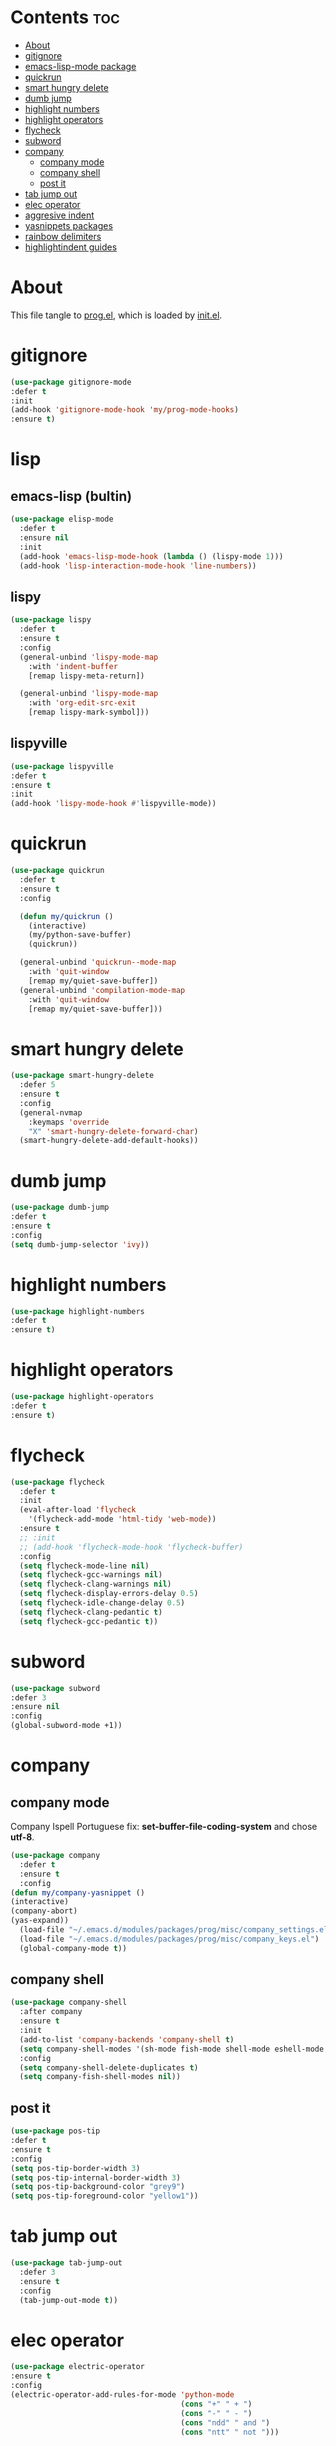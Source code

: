 #+PROPERTY: header-args :tangle yes

* Contents                                                                :toc:
- [[#about][About]]
- [[#gitignore][gitignore]]
- [[#emacs-lisp-mode-package][emacs-lisp-mode package]]
- [[#quickrun][quickrun]]
- [[#smart-hungry-delete][smart hungry delete]]
- [[#dumb-jump][dumb jump]]
- [[#highlight-numbers][highlight numbers]]
- [[#highlight-operators][highlight operators]]
- [[#flycheck][flycheck]]
- [[#subword][subword]]
- [[#company][company]]
  - [[#company-mode][company mode]]
  - [[#company-shell][company shell]]
  - [[#post-it][post it]]
- [[#tab-jump-out][tab jump out]]
- [[#elec-operator][elec operator]]
- [[#aggresive-indent][aggresive indent]]
- [[#yasnippets-packages][yasnippets packages]]
- [[#rainbow-delimiters][rainbow delimiters]]
- [[#highlightindent-guides][highlightindent guides]]

* About
This file tangle to [[https://github.com/mrbig033/emacs/blob/master/modules/packages/prog/prog.el][prog.el]], which is loaded by [[https://github.com/mrbig033/emacs/blob/master/init.el][init.el]].
* gitignore
#+BEGIN_SRC emacs-lisp
(use-package gitignore-mode
:defer t
:init
(add-hook 'gitignore-mode-hook 'my/prog-mode-hooks)
:ensure t)
#+END_SRC

* lisp
** emacs-lisp (bultin)
#+BEGIN_SRC emacs-lisp
(use-package elisp-mode
  :defer t
  :ensure nil
  :init
  (add-hook 'emacs-lisp-mode-hook (lambda () (lispy-mode 1)))
  (add-hook 'lisp-interaction-mode-hook 'line-numbers))
#+END_SRC

** lispy
#+BEGIN_SRC emacs-lisp
(use-package lispy
  :defer t
  :ensure t
  :config
  (general-unbind 'lispy-mode-map
    :with 'indent-buffer
    [remap lispy-meta-return])

  (general-unbind 'lispy-mode-map
    :with 'org-edit-src-exit
    [remap lispy-mark-symbol]))
#+END_SRC

** lispyville
#+BEGIN_SRC emacs-lisp
(use-package lispyville
:defer t
:ensure t
:init
(add-hook 'lispy-mode-hook #'lispyville-mode))
#+END_SRC

* quickrun
#+BEGIN_SRC emacs-lisp
(use-package quickrun
  :defer t
  :ensure t
  :config

  (defun my/quickrun ()
    (interactive)
    (my/python-save-buffer)
    (quickrun))

  (general-unbind 'quickrun--mode-map
    :with 'quit-window
    [remap my/quiet-save-buffer])
  (general-unbind 'compilation-mode-map
    :with 'quit-window
    [remap my/quiet-save-buffer]))
#+END_SRC

* smart hungry delete
#+BEGIN_SRC emacs-lisp
(use-package smart-hungry-delete
  :defer 5
  :ensure t
  :config
  (general-nvmap
    :keymaps 'override
    "X" 'smart-hungry-delete-forward-char)
  (smart-hungry-delete-add-default-hooks))
#+END_SRC
* dumb jump
#+BEGIN_SRC emacs-lisp
(use-package dumb-jump
:defer t
:ensure t
:config
(setq dumb-jump-selector 'ivy))
#+END_SRC
* highlight numbers
#+BEGIN_SRC emacs-lisp
(use-package highlight-numbers
:defer t
:ensure t)
#+END_SRC
* highlight operators
#+BEGIN_SRC emacs-lisp
(use-package highlight-operators
:defer t
:ensure t)
#+END_SRC
* flycheck
#+BEGIN_SRC emacs-lisp
(use-package flycheck
  :defer t
  :init
  (eval-after-load 'flycheck
    '(flycheck-add-mode 'html-tidy 'web-mode))
  :ensure t
  ;; :init
  ;; (add-hook 'flycheck-mode-hook 'flycheck-buffer)
  :config
  (setq flycheck-mode-line nil)
  (setq flycheck-gcc-warnings nil)
  (setq flycheck-clang-warnings nil)
  (setq flycheck-display-errors-delay 0.5)
  (setq flycheck-idle-change-delay 0.5)
  (setq flycheck-clang-pedantic t)
  (setq flycheck-gcc-pedantic t))
#+END_SRC

* subword
#+BEGIN_SRC emacs-lisp
(use-package subword
:defer 3
:ensure nil
:config
(global-subword-mode +1))
#+END_SRC

* company
** company mode
Company Ispell Portuguese fix: *set-buffer-file-coding-system* and chose *utf-8*.
#+BEGIN_SRC emacs-lisp
(use-package company
  :defer t
  :ensure t
  :config
(defun my/company-yasnippet ()
(interactive)
(company-abort)
(yas-expand))
  (load-file "~/.emacs.d/modules/packages/prog/misc/company_settings.el")
  (load-file "~/.emacs.d/modules/packages/prog/misc/company_keys.el")
  (global-company-mode t))
#+END_SRC

** company shell
#+BEGIN_SRC emacs-lisp
(use-package company-shell
  :after company
  :ensure t
  :init
  (add-to-list 'company-backends 'company-shell t)
  (setq company-shell-modes '(sh-mode fish-mode shell-mode eshell-mode text-mode prog-mode lisp-interaction-mode markdown-mode))
  :config
  (setq company-shell-delete-duplicates t)
  (setq company-fish-shell-modes nil))
#+END_SRC
** post it
#+BEGIN_SRC emacs-lisp
(use-package pos-tip
:defer t
:ensure t
:config
(setq pos-tip-border-width 3)
(setq pos-tip-internal-border-width 3)
(setq pos-tip-background-color "grey9")
(setq pos-tip-foreground-color "yellow1"))
#+END_SRC
* tab jump out
#+BEGIN_SRC emacs-lisp
(use-package tab-jump-out
  :defer 3
  :ensure t
  :config
  (tab-jump-out-mode t))
#+END_SRC
* elec operator
#+BEGIN_SRC emacs-lisp
(use-package electric-operator
:ensure t
:config
(electric-operator-add-rules-for-mode 'python-mode
                                      (cons "+" " + ")
                                      (cons "-" " - ")
                                      (cons "ndd" " and ")
                                      (cons "ntt" " not ")))
#+END_SRC

* aggresive indent
#+BEGIN_SRC emacs-lisp
(use-package aggressive-indent
  :defer t
  :ensure t
  :config
  (setq aggressive-indent-sit-for-time 0.05))
#+END_SRC
* yasnippets packages
- Run command after expansion (snipped specific):
#+BEGIN_EXAMPLE
# -*- mode: snippet -*-
# expand-env: ((yas-after-exit-snippet-hook #'my/function))
#+END_EXAMPLE
[[https://emacs.stackexchange.com/a/48014][source]]
#+BEGIN_SRC emacs-lisp
(use-package yasnippet
  :defer 1
  :ensure t
  ;; from http://bit.ly/2TEkmif
  :bind (:map yas-minor-mode-map
	      ("TAB" . nil)
	      ("<tab>" . nil))
  :init
  (setq yas--default-user-snippets-dir "~/.emacs.d/etc/yasnippet/snippets")
  (add-hook 'yas-before-expand-snippet-hook 'my/yas-before-hooks)
  (add-hook 'yas-after-exit-snippet-hook 'my/yas-after-hooks)
  :config

  (defun my/company-yas-snippet ()
    (interactive)
    (company-abort)
    (evil-insert-state)
    (yas-expand))

  (general-imap
    "M-r" 'yas-expand)

  (general-unbind 'yas-keymap
    :with 'my/jump-out
    [remap kill-ring-save])

  (defun my/jump-out ()
    (interactive)
    (evil-append 1))

  (defun my/yas-load-other-window ()
    (interactive)
    (yas-load-snippet-buffer '## t)
    (other-window -1))

  (defun my/yas-load-other-kill-contents-other-window ()
    (interactive)
    (yas-load-snippet-buffer '## t)
    (other-window -1)
    (kill-buffer-contents)
    (evil-insert-state))

  (setq yas-also-auto-indent-first-line t)
  (setq yas-indent-line 'auto)

  (defun my/yas-before-hooks ()
    (interactive)
    (electric-operator-mode -1))

  (defun my/yas-after-hooks ()
    (interactive)
    (electric-operator-mode +1))

  (general-imap
    :keymaps 'yas-minor-mode-map
    "M-u" 'ivy-yasnippet)

  (general-nmap
    :keymaps 'yas-minor-mode-map
    "M-u" 'ivy-yasnippet)

  (general-unbind 'snippet-mode-map
    :with 'ignore
    [remap my/quiet-save-buffer])

  (general-nvmap
    :keymaps 'snippet-mode-map
    "<C-return>" 'yas-load-snippet-buffer-and-close
    "<M-return>" 'my/yas-load-other-window
    "<C-M-return>" 'my/yas-load-other-kill-contents-other-window
    "M-;" 'hydra-yasnippet/body)

  (general-imap
    :keymaps 'snippet-mode-map
    "M-;" 'hydra-yasnippet/body
    "DEL" 'evil-delete-backward-char-and-join)

  (setq yas-triggers-in-field nil)
  (yas-global-mode +1))

(use-package yasnippet-classic-snippets
  :after yasnippet
  :ensure t)

(use-package yasnippet-snippets
  :after yasnippet
  :ensure t
  :config
  (yasnippet-snippets-initialize))

(use-package ivy-yasnippet
  :after yasnippet
  :ensure t)

(use-package java-snippets
  :after yasnippet
  :ensure t)



#+END_SRC

* rainbow delimiters
#+BEGIN_SRC emacs-lisp
(use-package rainbow-delimiters
:defer t
:ensure t)
#+END_SRC
* highlightindent guides
#+BEGIN_SRC emacs-lisp
(use-package highlight-indent-guides
:defer t
:ensure t)
#+END_SRC
